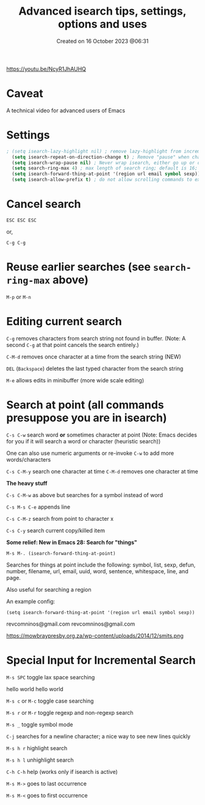 #+title: Advanced isearch tips, settings, options and uses
#+STARTUP: showall
#+DATE: Created on 16 October 2023 @06:31

https://youtu.be/NcyR1JhAUHQ

* Caveat

A technical video for advanced users of Emacs

* Settings

#+begin_src emacs-lisp
; (setq isearch-lazy-highlight nil) ; remove lazy-highlight from incremental search
  (setq isearch-repeat-on-direction-change t) ; Remove "pause" when changing directions
  (setq isearch-wrap-pause nil) ; Never wrap isearch, either go up or down
  (setq search-ring-max 4) ; max length of search ring; default is 16; cycle using M-p and M-n
  (setq isearch-forward-thing-at-point '(region url email symbol sexp))
  (setq isearch-allow-prefix t) ; do not allow scrolling commands to exit search, does not work in org-mode
#+end_src

* Cancel search

=ESC ESC ESC=

or,

=C-g C-g=

* Reuse earlier searches (see =search-ring-max= above)

=M-p= or =M-n=

* Editing current search

=C-g= removes characters from search string not found in buffer. (Note: A second =C-g= at that point cancels the search entirely.)

=C-M-d= removes once character at a time from the search string (NEW)

=DEL= (=Backspace=) deletes the last typed character from the search string

=M-e= allows edits in minibuffer (more wide scale editing)

* Search at point (all commands presuppose you are in isearch)

=C-s C-w= search word *or* sometimes character at point (Note: Emacs decides for you if it will search a word or character (heuristic search))

One can also use numeric arguments or re-invoke =C-w= to add more words/characters

=C-s C-M-y= search one character at time =C-M-d= removes one character at time

*The heavy stuff*

=C-s C-M-w= as above but searches for a symbol instead of word

=C-s M-s C-e= appends line

=C-s C-M-z= search from point to character x

=C-s C-y= search current copy/killed item

*Some relief: New in Emacs 28: Search for "things"*

=M-s M-. (isearch-forward-thing-at-point)=

Searches for things at point include the following: symbol, list, sexp, defun, number, filename, url, email, uuid, word, sentence, whitespace, line, and page.

Also useful for searching a region

An example config:

=(setq isearch-forward-thing-at-point '(region url email symbol sexp))=

revcomninos@gmail.com
revcomninos@gmail.com

https://mowbraypresby.org.za/wp-content/uploads/2014/12/smits.png

* Special Input for Incremental Search

=M-s SPC= toggle lax space searching

hello world
hello    world

=M-s c= or =M-c= toggle case searching

=M-s r= or =M-r= toggle regexp and non-regexp search

=M-s _= toggle symbol mode

=C-j= searches for a newline character; a nice way to see new lines quickly

=M-s h r= highlight search

=M-s h l= unhighlight search

=C-h C-h= help (works only if isearch is active)

=M-s M->= goes to last occurrence

=M-s M-<= goes to first occurrence
